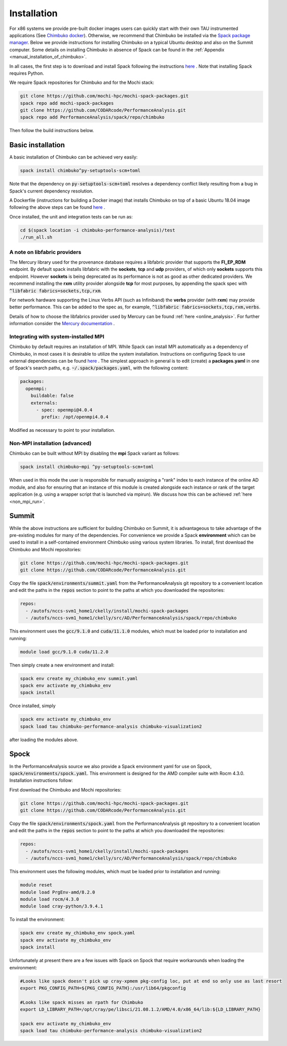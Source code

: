 ************
Installation
************

For x86 systems we provide pre-built docker images users can quickly start with their own TAU instrumented applications (See `Chimbuko docker <https://codarcode.github.io/Chimbuko/installation/docker.html>`_). Otherwise, we recommend that Chimbuko be installed via the `Spack package manager <https://spack.io/>`_. Below we provide instructions for installing Chimbuko on a typical Ubuntu desktop and also on the Summit computer. Some details on installing Chimbuko in absence of Spack can be found in the :ref:`Appendix <manual_installation_of_chimbuko>`. 

In all cases, the first step is to download and install Spack following the instructions `here <https://github.com/spack/spack>`_ . Note that installing Spack requires Python.

We require Spack repositories for Chimbuko and for the Mochi stack:

.. code:: bash

	  git clone https://github.com/mochi-hpc/mochi-spack-packages.git
	  spack repo add mochi-spack-packages
	  git clone https://github.com/CODARcode/PerformanceAnalysis.git
	  spack repo add PerformanceAnalysis/spack/repo/chimbuko	  
	  
Then follow the build instructions below.

Basic installation
~~~~~~~~~~~~~~~~~~

A basic installation of Chimbuko can be achieved very easily:

.. code:: bash

	  spack install chimbuko^py-setuptools-scm+toml

Note that the dependency on :code:`py-setuptools-scm+toml` resolves a dependency conflict likely resulting from a bug in Spack's current dependency resolution.

A Dockerfile (instructions for building a Docker image) that installs Chimbuko on top of a basic Ubuntu 18.04 image following the above steps can be found `here <https://github.com/CODARcode/PerformanceAnalysis/blob/master/docker/ubuntu18.04/openmpi4.0.4/Dockerfile.chimbuko.spack>`_ .

Once installed, the unit and integration tests can be run as:

.. code:: bash

   cd $(spack location -i chimbuko-performance-analysis)/test
   ./run_all.sh

.. _a_note_on_libfabric_providers:
   
A note on libfabric providers
^^^^^^^^^^^^^^^^^^^^^^^^^^^^^

The Mercury library used for the provenance database requires a libfabric provider that supports the **FI_EP_RDM** endpoint. By default spack installs libfabric with the **sockets**, **tcp** and **udp** providers, of which only **sockets** supports this endpoint. However **sockets** is being deprecated as its performance is not as good as other dedicated providers. We recommend installing the **rxm** utility provider alongside **tcp** for most purposes, by appending the spack spec with :code:`^libfabric fabrics=sockets,tcp,rxm`.

For network hardware supporting the Linux Verbs API (such as Infiniband) the **verbs** provider (with **rxm**) may provide better performance. This can be added to the spec as, for example, :code:`^libfabric fabrics=sockets,tcp,rxm,verbs`.

Details of how to choose the libfabrics provider used by Mercury can be found :ref:`here <online_analysis>`. For further information consider the `Mercury documentation <https://mercury-hpc.github.io/documentation/#network-abstraction-layer>`_ .

Integrating with system-installed MPI
^^^^^^^^^^^^^^^^^^^^^^^^^^^^^^^^^^^^^

Chimbuko by default requires an installation of MPI. While Spack can install MPI automatically as a dependency of Chimbuko, in most cases it is desirable to utilize the system installation. Instructions on configuring Spack to use external dependencies can be found `here <https://spack.readthedocs.io/en/latest/build_settings.html#external-packages>`_ . The simplest approach in general is to edit (create) a **packages.yaml** in one of Spack's search paths, e.g. :code:`~/.spack/packages.yaml`, with the following content:

.. code:: yaml

  packages:
    openmpi:
      buildable: false
      externals:
        - spec: openmpi@4.0.4
          prefix: /opt/openmpi4.0.4

Modified as necessary to point to your installation.	  

Non-MPI installation (advanced)
^^^^^^^^^^^^^^^^^^^^^^^^^^^^^^^

Chimbuko can be built without MPI by disabling the **mpi** Spack variant as follows:

.. code:: bash

	  spack install chimbuko~mpi ^py-setuptools-scm+toml

When used in this mode the user is responsible for manually assigning a "rank" index to each instance of the online AD module, and also for ensuring that an instance of this module is created alongside each instance or rank of the target application (e.g. using a wrapper script that is launched via mpirun). We discuss how this can be achieved :ref:`here <non_mpi_run>`. 

Summit
~~~~~~

While the above instructions are sufficient for building Chimbuko on Summit, it is advantageous to take advantage of the pre-existing modules for many of the dependencies. For convenience we provide a Spack **environment** which can be used to install in a self-contained environment Chimbuko using various system libraries. To install, first download the Chimbuko and Mochi repositories:

.. code:: bash

	  git clone https://github.com/mochi-hpc/mochi-spack-packages.git
	  git clone https://github.com/CODARcode/PerformanceAnalysis.git

Copy the file :code:`spack/environments/summit.yaml` from the PerformanceAnalysis git repository to a convenient location and edit the paths in the :code:`repos` section to point to the paths at which you downloaded the repositories:

.. code:: yaml

	  repos:
	    - /autofs/nccs-svm1_home1/ckelly/install/mochi-spack-packages
	    - /autofs/nccs-svm1_home1/ckelly/src/AD/PerformanceAnalysis/spack/repo/chimbuko

This environment uses the :code:`gcc/9.1.0` and :code:`cuda/11.1.0` modules, which must be loaded prior to installation and running:

.. code:: bash

	  module load gcc/9.1.0 cuda/11.2.0

Then simply create a new environment and install:

.. code:: bash

	  spack env create my_chimbuko_env summit.yaml
	  spack env activate my_chimbuko_env
	  spack install

Once installed, simply

.. code:: bash

	  spack env activate my_chimbuko_env
	  spack load tau chimbuko-performance-analysis chimbuko-visualization2

after loading the modules above.	  


Spock
~~~~~~

In the PerformanceAnalysis source we also provide a Spack environment yaml for use on Spock, :code:`spack/environments/spock.yaml`. This environment is designed for the AMD compiler suite with Rocm 4.3.0. Installation instructions follow:

First download the Chimbuko and Mochi repositories:

.. code:: bash

	  git clone https://github.com/mochi-hpc/mochi-spack-packages.git
	  git clone https://github.com/CODARcode/PerformanceAnalysis.git

Copy the file :code:`spack/environments/spock.yaml` from the PerformanceAnalysis git repository to a convenient location and edit the paths in the :code:`repos` section to point to the paths at which you downloaded the repositories:

.. code:: yaml

	  repos:
	    - /autofs/nccs-svm1_home1/ckelly/install/mochi-spack-packages
	    - /autofs/nccs-svm1_home1/ckelly/src/AD/PerformanceAnalysis/spack/repo/chimbuko
      
This environment uses the following modules, which must be loaded prior to installation and running:

.. code:: bash

	  module reset
	  module load PrgEnv-amd/8.2.0
	  module load rocm/4.3.0
	  module load cray-python/3.9.4.1

To install the environment:

.. code:: bash

	  spack env create my_chimbuko_env spock.yaml
	  spack env activate my_chimbuko_env
	  spack install

Unfortunately at present there are a few issues with Spack on Spock that require workarounds when loading the environment: 	 

.. code:: bash

	  #Looks like spack doesn't pick up cray-xpmem pkg-config loc, put at end so only use as last resort
	  export PKG_CONFIG_PATH=${PKG_CONFIG_PATH}:/usr/lib64/pkgconfig

          #Looks like spack misses an rpath for Chimbuko
          export LD_LIBRARY_PATH=/opt/cray/pe/libsci/21.08.1.2/AMD/4.0/x86_64/lib:${LD_LIBRARY_PATH}
	  
	  spack env activate my_chimbuko_env
	  spack load tau chimbuko-performance-analysis chimbuko-visualization2



.. _ADIOS2: https://github.com/ornladios/ADIOS2
.. _ZeroMQ: https://zeromq.org/
.. _CURL: https://curl.haxx.se/
.. _Sonata: https://xgitlab.cels.anl.gov/sds/sonata
.. _Spack: https://github.com/spack/spack
.. _GoogleTest: https://github.com/google/googletest

